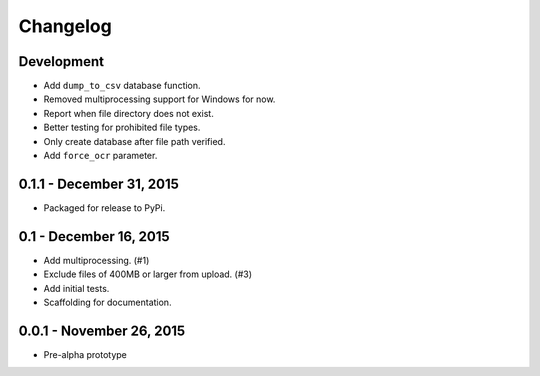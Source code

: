Changelog
=========

Development
-------------------------

* Add ``dump_to_csv`` database function.
* Removed multiprocessing support for Windows for now.
* Report when file directory does not exist.
* Better testing for prohibited file types.
* Only create database after file path verified.
* Add ``force_ocr`` parameter.

0.1.1 - December 31, 2015
-------------------------

* Packaged for release to PyPi.

0.1 - December 16, 2015
-----------------------

* Add multiprocessing. (#1)
* Exclude files of 400MB or larger from upload. (#3)
* Add initial tests.
* Scaffolding for documentation.

0.0.1 - November 26, 2015
-------------------------

* Pre-alpha prototype
